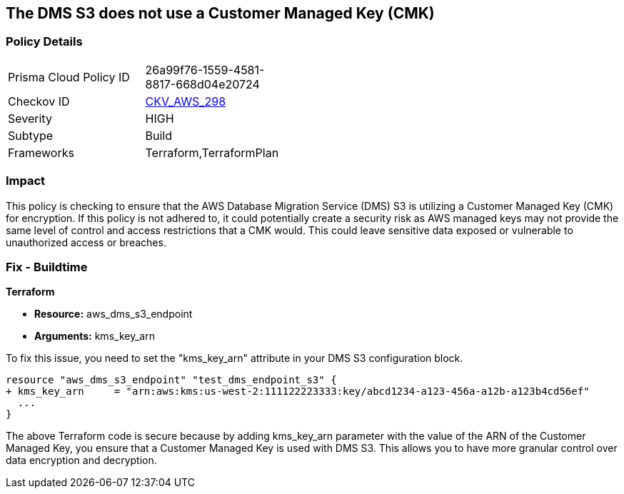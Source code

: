 == The DMS S3 does not use a Customer Managed Key (CMK)

=== Policy Details

[width=45%]
[cols="1,1"]
|===
|Prisma Cloud Policy ID
| 26a99f76-1559-4581-8817-668d04e20724

|Checkov ID
| https://github.com/bridgecrewio/checkov/blob/main/checkov/terraform/checks/resource/aws/DMSS3UsesCMK.py[CKV_AWS_298]

|Severity
|HIGH

|Subtype
|Build

|Frameworks
|Terraform,TerraformPlan

|===

=== Impact
This policy is checking to ensure that the AWS Database Migration Service (DMS) S3 is utilizing a Customer Managed Key (CMK) for encryption. If this policy is not adhered to, it could potentially create a security risk as AWS managed keys may not provide the same level of control and access restrictions that a CMK would. This could leave sensitive data exposed or vulnerable to unauthorized access or breaches.

=== Fix - Buildtime

*Terraform*

* *Resource:* aws_dms_s3_endpoint
* *Arguments:* kms_key_arn

To fix this issue, you need to set the "kms_key_arn" attribute in your DMS S3 configuration block.

[source,hcl]
----
resource "aws_dms_s3_endpoint" "test_dms_endpoint_s3" {
+ kms_key_arn     = "arn:aws:kms:us-west-2:111122223333:key/abcd1234-a123-456a-a12b-a123b4cd56ef"
  ...
}
----

The above Terraform code is secure because by adding kms_key_arn parameter with the value of the ARN of the Customer Managed Key, you ensure that a Customer Managed Key is used with DMS S3. This allows you to have more granular control over data encryption and decryption.

